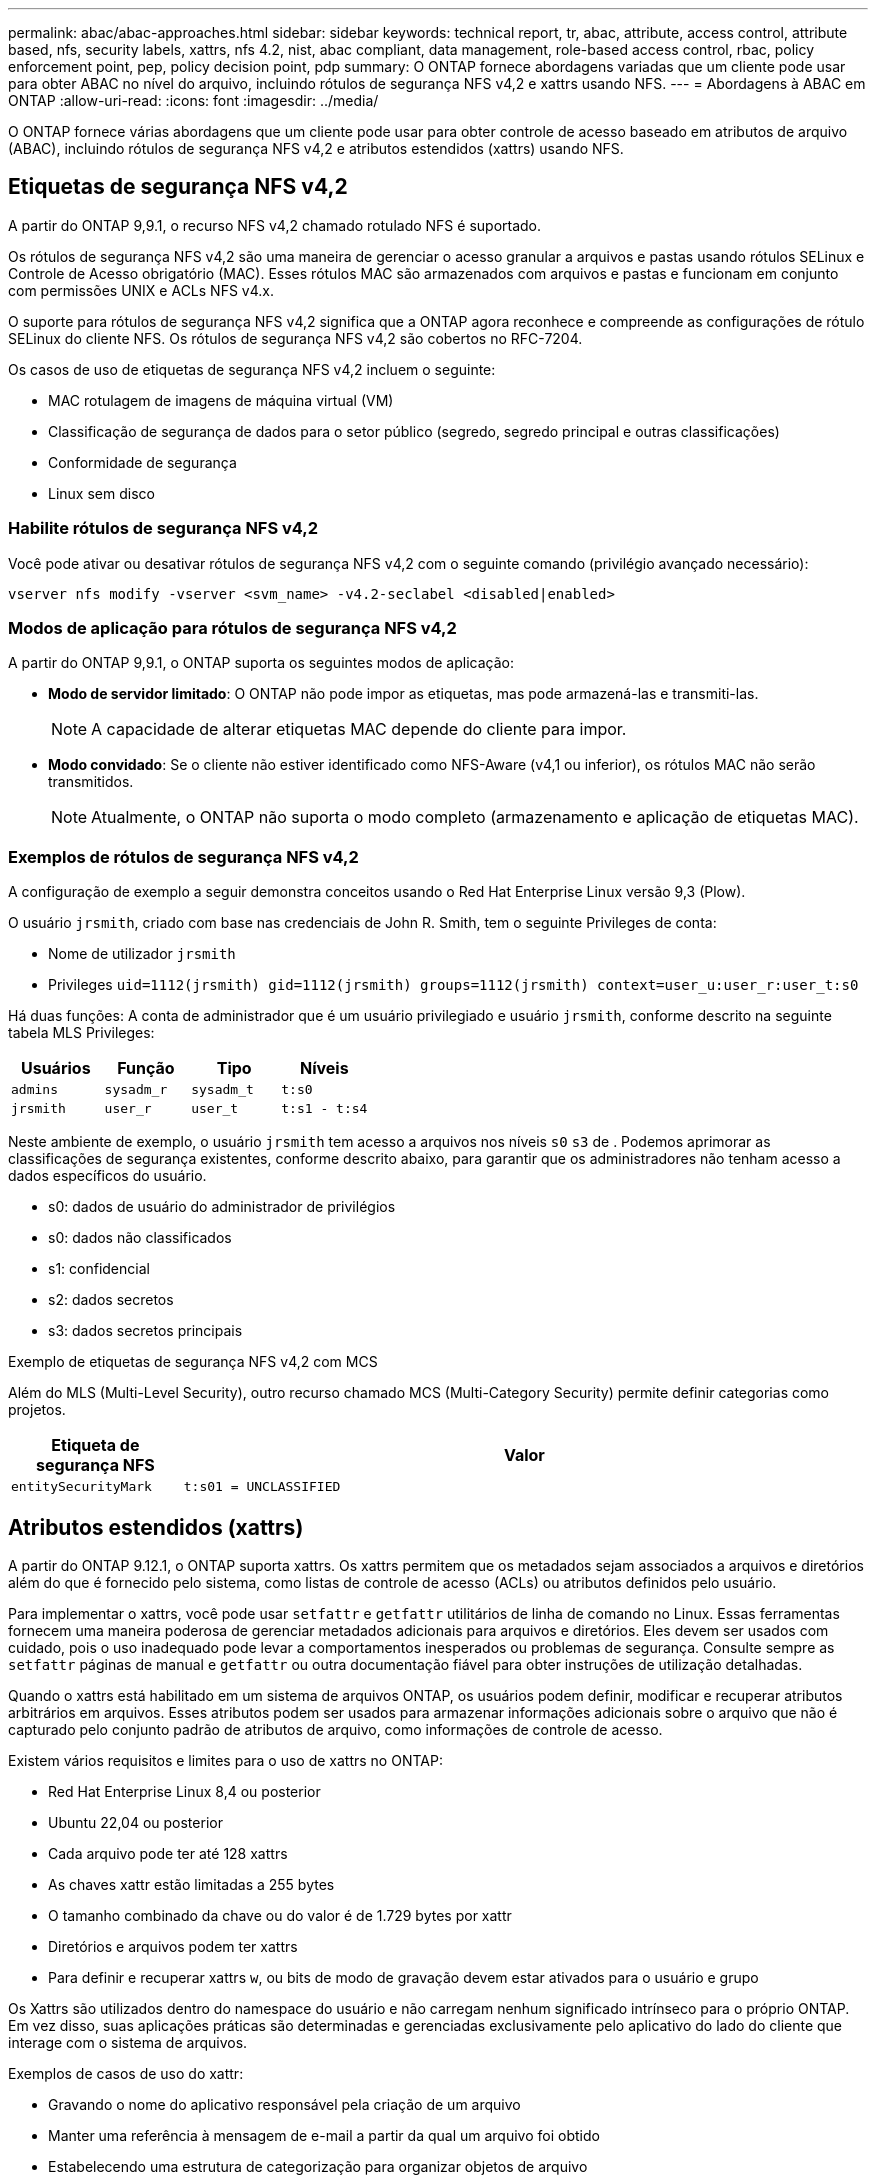 ---
permalink: abac/abac-approaches.html 
sidebar: sidebar 
keywords: technical report, tr, abac, attribute, access control, attribute based, nfs, security labels, xattrs, nfs 4.2, nist, abac compliant, data management, role-based access control, rbac, policy enforcement point, pep, policy decision point, pdp 
summary: O ONTAP fornece abordagens variadas que um cliente pode usar para obter ABAC no nível do arquivo, incluindo rótulos de segurança NFS v4,2 e xattrs usando NFS. 
---
= Abordagens à ABAC em ONTAP
:allow-uri-read: 
:icons: font
:imagesdir: ../media/


[role="lead"]
O ONTAP fornece várias abordagens que um cliente pode usar para obter controle de acesso baseado em atributos de arquivo (ABAC), incluindo rótulos de segurança NFS v4,2 e atributos estendidos (xattrs) usando NFS.



== Etiquetas de segurança NFS v4,2

A partir do ONTAP 9,9.1, o recurso NFS v4,2 chamado rotulado NFS é suportado.

Os rótulos de segurança NFS v4,2 são uma maneira de gerenciar o acesso granular a arquivos e pastas usando rótulos SELinux e Controle de Acesso obrigatório (MAC). Esses rótulos MAC são armazenados com arquivos e pastas e funcionam em conjunto com permissões UNIX e ACLs NFS v4.x.

O suporte para rótulos de segurança NFS v4,2 significa que a ONTAP agora reconhece e compreende as configurações de rótulo SELinux do cliente NFS. Os rótulos de segurança NFS v4,2 são cobertos no RFC-7204.

Os casos de uso de etiquetas de segurança NFS v4,2 incluem o seguinte:

* MAC rotulagem de imagens de máquina virtual (VM)
* Classificação de segurança de dados para o setor público (segredo, segredo principal e outras classificações)
* Conformidade de segurança
* Linux sem disco




=== Habilite rótulos de segurança NFS v4,2

Você pode ativar ou desativar rótulos de segurança NFS v4,2 com o seguinte comando (privilégio avançado necessário):

[source, cli]
----
vserver nfs modify -vserver <svm_name> -v4.2-seclabel <disabled|enabled>
----


=== Modos de aplicação para rótulos de segurança NFS v4,2

A partir do ONTAP 9,9.1, o ONTAP suporta os seguintes modos de aplicação:

* *Modo de servidor limitado*: O ONTAP não pode impor as etiquetas, mas pode armazená-las e transmiti-las.
+

NOTE: A capacidade de alterar etiquetas MAC depende do cliente para impor.

* *Modo convidado*: Se o cliente não estiver identificado como NFS-Aware (v4,1 ou inferior), os rótulos MAC não serão transmitidos.
+

NOTE: Atualmente, o ONTAP não suporta o modo completo (armazenamento e aplicação de etiquetas MAC).





=== Exemplos de rótulos de segurança NFS v4,2

A configuração de exemplo a seguir demonstra conceitos usando o Red Hat Enterprise Linux versão 9,3 (Plow).

O usuário `jrsmith`, criado com base nas credenciais de John R. Smith, tem o seguinte Privileges de conta:

* Nome de utilizador `jrsmith`
* Privileges `uid=1112(jrsmith) gid=1112(jrsmith) groups=1112(jrsmith) context=user_u:user_r:user_t:s0`


Há duas funções: A conta de administrador que é um usuário privilegiado e usuário `jrsmith`, conforme descrito na seguinte tabela MLS Privileges:

[cols="26%a,24%a,25%a,25%a"]
|===
| Usuários | Função | Tipo | Níveis 


 a| 
`admins`
 a| 
`sysadm_r`
 a| 
`sysadm_t`
 a| 
`t:s0`



 a| 
`jrsmith`
 a| 
`user_r`
 a| 
`user_t`
 a| 
`t:s1 - t:s4`

|===
Neste ambiente de exemplo, o usuário `jrsmith` tem acesso a arquivos nos níveis `s0` `s3` de . Podemos aprimorar as classificações de segurança existentes, conforme descrito abaixo, para garantir que os administradores não tenham acesso a dados específicos do usuário.

* s0: dados de usuário do administrador de privilégios
* s0: dados não classificados
* s1: confidencial
* s2: dados secretos
* s3: dados secretos principais


.Exemplo de etiquetas de segurança NFS v4,2 com MCS
Além do MLS (Multi-Level Security), outro recurso chamado MCS (Multi-Category Security) permite definir categorias como projetos.

[cols="2a,8a"]
|===
| Etiqueta de segurança NFS | Valor 


 a| 
`entitySecurityMark`
 a| 
`t:s01 = UNCLASSIFIED`

|===


== Atributos estendidos (xattrs)

A partir do ONTAP 9.12.1, o ONTAP suporta xattrs. Os xattrs permitem que os metadados sejam associados a arquivos e diretórios além do que é fornecido pelo sistema, como listas de controle de acesso (ACLs) ou atributos definidos pelo usuário.

Para implementar o xattrs, você pode usar `setfattr` e `getfattr` utilitários de linha de comando no Linux. Essas ferramentas fornecem uma maneira poderosa de gerenciar metadados adicionais para arquivos e diretórios. Eles devem ser usados com cuidado, pois o uso inadequado pode levar a comportamentos inesperados ou problemas de segurança. Consulte sempre as `setfattr` páginas de manual e `getfattr` ou outra documentação fiável para obter instruções de utilização detalhadas.

Quando o xattrs está habilitado em um sistema de arquivos ONTAP, os usuários podem definir, modificar e recuperar atributos arbitrários em arquivos. Esses atributos podem ser usados para armazenar informações adicionais sobre o arquivo que não é capturado pelo conjunto padrão de atributos de arquivo, como informações de controle de acesso.

Existem vários requisitos e limites para o uso de xattrs no ONTAP:

* Red Hat Enterprise Linux 8,4 ou posterior
* Ubuntu 22,04 ou posterior
* Cada arquivo pode ter até 128 xattrs
* As chaves xattr estão limitadas a 255 bytes
* O tamanho combinado da chave ou do valor é de 1.729 bytes por xattr
* Diretórios e arquivos podem ter xattrs
* Para definir e recuperar xattrs `w`, ou bits de modo de gravação devem estar ativados para o usuário e grupo


Os Xattrs são utilizados dentro do namespace do usuário e não carregam nenhum significado intrínseco para o próprio ONTAP. Em vez disso, suas aplicações práticas são determinadas e gerenciadas exclusivamente pelo aplicativo do lado do cliente que interage com o sistema de arquivos.

Exemplos de casos de uso do xattr:

* Gravando o nome do aplicativo responsável pela criação de um arquivo
* Manter uma referência à mensagem de e-mail a partir da qual um arquivo foi obtido
* Estabelecendo uma estrutura de categorização para organizar objetos de arquivo
* Rotular arquivos com o URL de sua fonte de download original




=== Comandos para gerenciar xattrs

* `setfattr` define um atributo estendido de um arquivo ou diretório:
+
`setfattr -n <attribute_name> -v <attribute_value> <file or directory name>`

+
Exemplo de comando:

+
[source, cli]
----
setfattr -n user.comment -v test example.txt
----
* `getfattr` recupera o valor de um atributo estendido específico ou lista todos os atributos estendidos de um arquivo ou diretório:
+
Atributo específico:
`getfattr -n <attribute_name> <file or directory name>`

+
Todos os atributos:
`getfattr <file or directory name>`

+
Exemplo de comando:

+
[source, cli]
----
getfattr -n user.comment example.txt
----




=== Exemplos de pares de valores de chave xattr

A tabela a seguir mostra dois exemplos de pares de valores de chave xattr:

[cols="2a,8a"]
|===
| xattr | Valor 


 a| 
`user.digitalIdentifier`
 a| 
`CN=John Smith jrsmith, OU=Finance, OU=U.S.ACME, O=US, C=US`



 a| 
`user.countryOfAffiliations`
 a| 
`USA`

|===


=== Permissões de usuário com ACE para xattrs

Uma entrada de controle de acesso (ACE) é um componente dentro de uma ACL que define os direitos de acesso ou permissões concedidas a um usuário individual ou a um grupo de usuários para um recurso específico, como um arquivo ou diretório. Cada ACE especifica o tipo de acesso permitido ou negado e está associado a um responsável de segurança específico (identidade de usuário ou grupo).

.Entrada de controle de acesso (ACE) necessária para xattrs
* Recuperar xattr: As permissões necessárias para um usuário ler os atributos estendidos de um arquivo ou diretório. O "R" significa que a permissão de leitura é necessária.
* Definir xattrs: As permissões necessárias para modificar ou definir os atributos estendidos. "A", "W" e "T" representam diferentes exemplos de permissões, como anexar, escrever e uma permissão específica relacionada ao xattrs.
* Arquivos: Os usuários precisam anexar, escrever e potencialmente uma permissão especial relacionada ao xattrs para definir atributos estendidos.
* Diretórios: Uma permissão específica "T" é necessária para definir atributos estendidos.


|===
| Tipo de ficheiro | Recuperar xattr | Definir xattrs 


| Ficheiro | R | A, W, T 


| Diretório | R | T 
|===


== Integração com software de controle de acesso e identidade ABAC

Para aproveitar totalmente os recursos do ABAC, o ONTAP pode se integrar com um software de gerenciamento de identidade e acesso orientado ao ABAC.

Em um sistema ABAC, o ponto de aplicação da Política (PEP) e o ponto de Decisão da Política (PDP) desempenham papéis cruciais. O PEP é responsável pela aplicação de políticas de controle de acesso, enquanto o PDP toma a decisão de conceder ou negar acesso com base nas políticas.

Em um ambiente prático, uma organização empregaria uma mistura de rótulos de segurança NFS e xattrs. Estes são usados para representar uma variedade de metadados, incluindo classificação, segurança, aplicação e conteúdo, que são todos fundamentais na tomada de decisões ABAC.xatrs, por exemplo, pode ser usado para armazenar os atributos de recursos que o PDP usa para seu processo de tomada de decisão. Um atributo pode ser definido para representar o nível de classificação de um arquivo (por exemplo, "não classificado", "confidencial", "segredo" ou "segredo superior"). O PDP poderia então utilizar este atributo para impor uma política que restringe os utilizadores a aceder apenas a ficheiros que tenham um nível de classificação igual ou inferior ao nível de autorização.


NOTE: Este conteúdo pressupõe que os serviços de identidade, autenticação e acesso do cliente incluem, no mínimo, um PEP e um PDP que atuam como intermediários para o acesso ao sistema de arquivos.

.Exemplo de fluxo de processo para ABAC
. O usuário apresenta credenciais (por exemplo, PKI, OAuth, SAML) para acesso ao sistema ao PEP e obtém resultados do PDP.
+
A função do PEP é intercetar a solicitação de acesso do usuário e encaminhá-la para o PDP.

. Em seguida, o PDP avalia essa solicitação em relação às políticas estabelecidas da ABAC.
+
Essas políticas consideram vários atributos relacionados ao usuário, ao recurso em questão e ao ambiente circundante. Com base nessas políticas, o PDP toma uma decisão de acesso para permitir ou negar e, em seguida, comunica essa decisão de volta ao PEP.

+
PDP fornece política para PEP para fazer cumprir. O PEP então impõe essa decisão, concedendo ou negando o pedido de acesso do usuário conforme decisão do PDP.

. Após uma solicitação bem-sucedida, o usuário solicita um arquivo armazenado no ONTAP (AFF, AFF-C, por exemplo).
. Se a solicitação for bem-sucedida, o PEP obtém tags de controle de acesso de grãos finos do documento.
. PEP solicita política para o utilizador com base nos certificados desse utilizador.
. O PEP toma uma decisão com base na política e nas tags se o usuário tiver acesso ao arquivo e permitir que o usuário recupere o arquivo.



NOTE: O acesso real pode ser feito usando tokens.

image:abac-access-architecture.png["Arquitetura de acesso ABAC"]



== Clonagem de ONTAP e SnapMirror

As tecnologias de clonagem e SnapMirror da ONTAP foram projetadas para fornecer recursos de replicação e clonagem de dados eficientes e confiáveis, garantindo que todos os aspetos dos dados de arquivos, incluindo xatrs, sejam preservados e transferidos juntamente com o arquivo. Os xatrs são críticos, pois armazenam metadados adicionais associados a um arquivo, como rótulos de segurança, informações de controle de acesso e dados definidos pelo usuário, essenciais para manter o contexto e integridade do arquivo.

Quando um volume é clonado usando a tecnologia FlexClone da ONTAP, uma réplica gravável exata do volume é criada. Esse processo de clonagem é instantâneo e eficiente em espaço, e inclui todos os dados e metadados de arquivos, garantindo que os xatrs sejam totalmente replicados. Da mesma forma, o SnapMirror garante que os dados sejam espelhados para um sistema secundário com fidelidade total. Isso inclui xattrs, que são cruciais para aplicativos que dependem desses metadados para funcionar corretamente.

Ao incluir xatrs nas operações de clonagem e replicação, o NetApp ONTAP garante que todo o conjunto de dados, com todas as suas características, esteja disponível e consistente em sistemas de storage primário e secundário. Essa abordagem abrangente ao gerenciamento de dados é vital para organizações que exigem proteção de dados consistente, recuperação rápida e adesão a padrões regulatórios e de conformidade. Ele também simplifica o gerenciamento de dados em diferentes ambientes, seja no local ou na nuvem, fornecendo aos usuários a confiança de que seus dados estão completos e inalterados durante esses processos.


NOTE: As etiquetas de segurança NFS v4,2 têm as ressalvas definidas no <<Etiquetas de segurança NFS v4,2>>.



== Auditoria de alterações em rótulos

A auditoria de alterações em rótulos de segurança xattrs ou NFS é um aspeto crítico do gerenciamento e da segurança do sistema de arquivos. As ferramentas padrão de auditoria do sistema de arquivos permitem o monitoramento e o Registro de todas as alterações em um sistema de arquivos, incluindo modificações em xattrs e rótulos de segurança.

Em ambientes Linux, o `auditd` daemon é comumente usado para estabelecer auditoria para eventos de sistema de arquivos. Ele permite que os administradores configurem regras para observar chamadas específicas do sistema relacionadas a alterações xattr, como `setxattr`, `lsetxattr` e `fsetxattr` para definir atributos e, `lremovexattr` e `fremovexattr` para `removexattr` remover atributos.

O ONTAP FPolicy amplia esses recursos fornecendo uma estrutura robusta para monitoramento e controle em tempo real de operações de arquivos. O FPolicy pode ser configurado para oferecer suporte a vários eventos xattr, oferecendo controle granular sobre as operações de arquivos e a capacidade de aplicar políticas abrangentes de gerenciamento de dados.

Para usuários que utilizam xattrs, especialmente em ambientes NFS v3 e NFS v4, apenas determinadas combinações de operações de arquivos e filtros são suportadas para monitoramento. A lista de combinações de filtro e operação de arquivos compatíveis para monitoramento FPolicy de eventos de acesso a arquivos NFS v3 e NFS v4 é detalhada abaixo:

[cols="25%a,75%a"]
|===
| Operações de arquivos compatíveis | Filtros suportados 


 a| 
`setattr`
 a| 
`offline-bit, setattr_with_owner_change, setattr_with_group_change, setattr_with_mode_change, setattr_with_modify_time_change, setattr_with_access_time_change, setattr_with_size_change, exclude_directory`

|===
.Exemplo de um snippet de log auditd para uma operação setattr:
[listing]
----
type=SYSCALL msg=audit(1713451401.168:106964): arch=c000003e syscall=188
success=yes exit=0 a0=7fac252f0590 a1=7fac251d4750 a2=7fac252e50a0 a3=25
items=1 ppid=247417 pid=247563 auid=1112 uid=1112 gid=1112 euid=1112
suid=1112 fsuid=1112 egid=1112 sgid=1112 fsgid=1112 tty=pts0 ses=141
comm="python3" exe="/usr/bin/python3.9"
subj=unconfined_u:unconfined_r:unconfined_t:s0-s0:c0.c1023
key="*set-xattr*"ARCH=x86_64 SYSCALL=**setxattr** AUID="jrsmith"
UID="jrsmith" GID="jrsmith" EUID="jrsmith" SUID="jrsmith"
FSUID="jrsmith" EGID="jrsmith" SGID="jrsmith" FSGID="jrsmith"
----
Habilitar link:../nas-audit/two-parts-fpolicy-solution-concept.html["Política de ONTAP"] para usuários que trabalham com xattrs fornece uma camada de visibilidade e controle que é essencial para manter a integridade e a segurança do sistema de arquivos. Ao aproveitar os recursos avançados de monitoramento da FPolicy, as organizações podem garantir que todas as alterações aos xattrs sejam rastreadas, auditadas e alinhadas com seus padrões de segurança e conformidade. Essa abordagem proativa para o gerenciamento do sistema de arquivos é por isso que habilitar o ONTAP FPolicy é altamente recomendado para qualquer organização que queira aprimorar suas estratégias de governança e proteção de dados.



== Exemplos de controle do acesso aos dados

A seguinte entrada de exemplo para dados armazenados no cert PKI de John R Smith mostra como a abordagem do NetApp pode ser aplicada a um arquivo e fornecer controle de acesso refinado.


NOTE: Esses exemplos são para fins ilustrativos, e é responsabilidade do cliente determinar os metadados associados a etiquetas de segurança NFS v4,2 e xattrs. Detalhes sobre a atualização e retenção de rótulos são omitidos para simplificar.

[cols="2a,8a"]
|===
| Chave | Valor 


 a| 
EntitySecurityMark
 a| 
t:S01 NÃO CLASSIFICADO



 a| 
Informações
 a| 
[listing]
----
{
  "commonName": {
    "value": "Smith John R jrsmith"
  },
  "emailAddresses": [
    {
      "value": "jrsmith@dod.mil"
    }
  ],
  "employeeId": {
    "value": "00000387835"
  },
  "firstName": {
    "value": "John"
  },
  "lastName": {
    "value": "Smith"
  },
  "telephoneNumber": {
    "value": "938/260-9537"
  },
  "uid": {
    "value": "jrsmith"
  }
}
----


 a| 
especificação
 a| 
"DoD"



 a| 
uuid
 a| 
b4111349-7875-4115-ad30-0928565f2e15



 a| 
AdminOrganization
 a| 
[listing]
----
{
   "value": "DoD"
}
----


 a| 
briefings
 a| 
[listing]
----
[
  {
    "value": "ABC1000"
  },
  {
    "value": "DEF1001"
  },
  {
    "value": "EFG2000"
  }
]
----


 a| 
CitizensaStatus
 a| 
[listing]
----
{
  "value": "US"
}
----


 a| 
folgas
 a| 
[listing]
----
[
  {
    "value": "TS"
  },
  {
    "value": "S"
  },
  {
    "value": "C"
  },
  {
    "value": "U"
  }
]
----


 a| 
CountryOfAffiliations
 a| 
[listing]
----
[
  {
    "value": "USA"
  }
]
----


 a| 
DigitalIdentifier
 a| 
[listing]
----
{
  "classification": "UNCLASSIFIED",
  "value": "cn=smith john r jrsmith, ou=dod, o=u.s. government, c=us"
}
----


 a| 
It is always
 a| 
[listing]
----
{
   "value": "DoD"
}
----


 a| 
DutyOrganization
 a| 
[listing]
----
{
   "value": "DoD"
}
----


 a| 
Tipo de entidade
 a| 
[listing]
----
{
   "value": "GOV"
}
----


 a| 
FineAccessControls
 a| 
[listing]
----
[
   {
      "value": "SI"
   },
   {
      "value": "TK"
   },
   {
      "value": "NSYS"
   }
]
----
|===
Esses direitos PKI mostram os detalhes de acesso de John R. Smith, incluindo acesso por tipo de dados e atribuição.

Se John R. Smith criou e salvou um documento chamado _"sample_analysis.doc"_, de acordo com as questões relevantes de orientação política, o usuário adicionaria as marcas apropriadas de banner e porção, agência e escritório de origem e bloco de autoridade de classificação adequado com base na classificação do documento, conforme mostrado na imagem a seguir. Estes metadados ricos só são compreensíveis depois de terem sido digitalizados pelo processamento de linguagem Natural (PNL) e terem regras aplicadas para fazer sentido a partir das marcações. Ferramentas como a classificação NetApp BlueXP  podem fazer isso, mas são menos eficientes para decisões de controle de acesso, porque exigem permissão para olhar dentro do documento.

.Marcação da parte do documento CAPCO não classificada
image:abac-unclassified.png["Um exemplo de uma marcação de parte de documento CAPCO não classificada"]

Em cenários em que os metadados IC-TDF são armazenados separadamente do arquivo, o NetApp defende uma camada adicional de controle de acesso refinado. Isso envolve o armazenamento de informações de controle de acesso tanto no nível de diretório quanto em associação com cada arquivo. Como exemplo, considere as seguintes tags vinculadas a um arquivo:

* Rótulos de segurança NFS v4,2: Utilizados para tomar decisões de segurança
* Xattrs: Fornecer informações complementares pertinentes ao arquivo e aos requisitos do programa organizacional


Os pares chave-valor a seguir são exemplos de metadados que podem ser armazenados como xattrs e oferecer informações detalhadas sobre o criador do arquivo e classificações de segurança associadas. Esses metadados podem ser aproveitados por aplicativos clientes para tomar decisões de acesso informado e organizar arquivos de acordo com os padrões e requisitos organizacionais.

[cols="2a,8a"]
|===
| Chave | Valor 


 a| 
`user.uuid`
 a| 
`"761d2e3c-e778-4ee4-997b-3bb9a6a1d3fa"`



 a| 
`user.entitySecurityMark`
 a| 
`"UNCLASSIFIED"`



 a| 
`user.specification`
 a| 
`"INFO"`



 a| 
`user.Info`
 a| 
[listing]
----
{
  "commonName": {
    "value": "Smith John R jrsmith"
  },
  "currentOrganization": {
    "value": "TUV33"
  },
  "displayName": {
    "value": "John Smith"
  },
  "emailAddresses": [
    "jrsmith@example.org"
  ],
  "employeeId": {
    "value": "00000405732"
  },
  "firstName": {
    "value": "John"
  },
  "lastName": {
    "value": "Smith"
  },
  "managers": [
    {
      "value": ""
    }
  ],
  "organizations": [
    {
      "value": "TUV33"
    },
    {
      "value": "WXY44"
    }
  ],
  "personalTitle": {
    "value": ""
  },
  "secureTelephoneNumber": {
    "value": "506-7718"
  },
  "telephoneNumber": {
    "value": "264/160-7187"
  },
  "title": {
    "value": "Software Engineer"
  },
  "uid": {
    "value": "jrsmith"
  }
}
----


 a| 
`user.geo_point`
 a| 
`[-78.7941, 35.7956]`

|===
.Informações relacionadas
* link:https://www.netapp.com/media/10720-tr-4067.pdf["NFS no NetApp ONTAP: Guia de práticas recomendadas e implementação"^]
* Pedido de comentários (RFC)
+
** link:https://datatracker.ietf.org/doc/html/rfc2203["RFC 2203: Especificação do protocolo RPCSEC_GSS"^]
** link:https://datatracker.ietf.org/doc/html/rfc3530["RFC 3530: Protocolo NFS (Network File System) versão 4"^]



